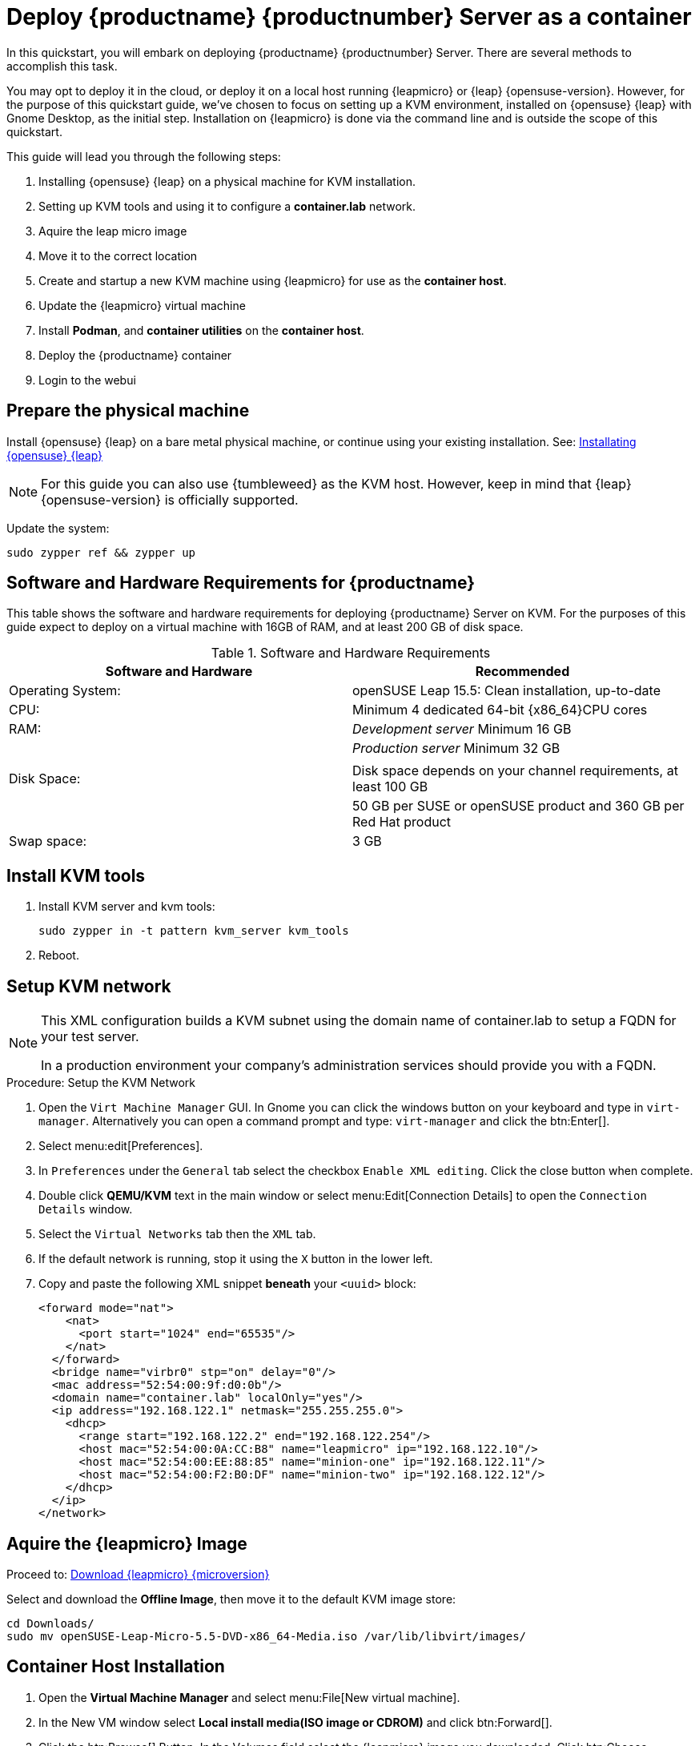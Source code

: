 [[quickstart-uyuni-deploy-container]]
= Deploy {productname} {productnumber} Server as a container

In this quickstart, you will embark on deploying {productname} {productnumber} Server. 
There are several methods to accomplish this task. 

You may opt to deploy it in the cloud, or deploy it on a local host running {leapmicro} or {leap} {opensuse-version}. 
However, for the purpose of this quickstart guide, we've chosen to focus on setting up a KVM environment, installed on {opensuse} {leap} with Gnome Desktop, as the initial step. Installation on {leapmicro} is done via the command line and is outside the scope of this quickstart. 

This guide will lead you through the following steps:

. Installing {opensuse} {leap} on a physical machine for KVM installation.
. Setting up KVM tools and using it to configure a **container.lab** network.
. Aquire the leap micro image
. Move it to the correct location
. Create and startup a new KVM machine using {leapmicro} for use as the **container host**.
. Update the {leapmicro} virtual machine
. Install **Podman**, and **container utilities** on the **container host**.
. Deploy the {productname} container
. Login to the webui


== Prepare the physical machine

Install {opensuse} {leap} on a bare metal physical machine, or continue using your existing installation.
See: link:https://doc.opensuse.org/documentation/leap/startup/html/book-startup/art-opensuse-installquick.html#sec-opensuse-installquick-install[Installating {opensuse} {leap}]

[NOTE]
====
For this guide you can also use {tumbleweed} as the KVM host. However, keep in mind that {leap} {opensuse-version} is officially supported.
====

Update the system:
----
sudo zypper ref && zypper up
----

== Software and Hardware Requirements for {productname}

This table shows the software and hardware requirements for deploying {productname} Server on KVM.
For the purposes of this guide expect to deploy on a virtual machine with 16GB of RAM, and at least 200 GB of disk space.

[cols="1,1", options="header"]
.Software and Hardware Requirements
|===
| Software and Hardware  | Recommended
| Operating System:      | openSUSE Leap 15.5: Clean installation, up-to-date
| CPU:                   | Minimum 4 dedicated 64-bit {x86_64}CPU cores
| RAM:                   |  _Development server_ Minimum 16{nbsp}GB
|                        | _Production server_ Minimum 32{nbsp}GB
|                        | 
| Disk Space:            | Disk space depends on your channel requirements, at least 100{nbsp}GB
|                        | 50{nbsp}GB per SUSE or openSUSE product and 360{nbsp}GB per Red Hat product
| Swap space:            | 3{nbsp}GB
|===



== Install KVM tools


. Install KVM server and kvm tools:
+
----
sudo zypper in -t pattern kvm_server kvm_tools
----
+

. Reboot.



== Setup KVM network

[NOTE]
====
This XML configuration builds a KVM subnet using the domain name of container.lab to setup a FQDN for your test server.

In a production environment your company's administration services should provide you with a FQDN.
====

.Procedure: Setup the KVM Network
. Open the [systemitem]``Virt Machine Manager`` GUI. In Gnome you can click the windows button on your keyboard and type in [systemitem]``virt-manager``. Alternatively you can open a command prompt and type: `virt-manager` and click the btn:Enter[].

. Select menu:edit[Preferences].

. In [literal]``Preferences`` under the [literal]``General`` tab select the checkbox [systemitem]``Enable XML editing``. Click the close button when complete.

.  Double click **QEMU/KVM** text in the main window or select menu:Edit[Connection Details] to open the [systemitem]``Connection Details`` window.

. Select the [systemitem]``Virtual Networks`` tab then the [systemitem]``XML`` tab.

. If the default network is running, stop it using the [systemitem]``X`` button in the lower left.

. Copy and paste the following XML snippet **beneath** your [systemitem]``<uuid>`` block:
+

[source, xml]
----
<forward mode="nat">
    <nat>
      <port start="1024" end="65535"/>
    </nat>
  </forward>
  <bridge name="virbr0" stp="on" delay="0"/>
  <mac address="52:54:00:9f:d0:0b"/>
  <domain name="container.lab" localOnly="yes"/>
  <ip address="192.168.122.1" netmask="255.255.255.0">
    <dhcp>
      <range start="192.168.122.2" end="192.168.122.254"/>
      <host mac="52:54:00:0A:CC:B8" name="leapmicro" ip="192.168.122.10"/>
      <host mac="52:54:00:EE:88:85" name="minion-one" ip="192.168.122.11"/>
      <host mac="52:54:00:F2:B0:DF" name="minion-two" ip="192.168.122.12"/>
    </dhcp>
  </ip>
</network>
----


== Aquire the {leapmicro} Image

Proceed to: link:https://get.opensuse.org/leapmicro/5.5/#download[Download {leapmicro} {microversion}]

Select and download the **Offline Image**, then move it to the default KVM image store:

----
cd Downloads/
sudo mv openSUSE-Leap-Micro-5.5-DVD-x86_64-Media.iso /var/lib/libvirt/images/
----


== Container Host Installation

. Open the **Virtual Machine Manager** and select menu:File[New virtual machine].

. In the New VM window select **Local install media(ISO image or CDROM)** and click btn:Forward[].

. Click the btn:Browse[] Button. In the Volumes field select the {leapmicro} image you downloaded. Click btn:Choose Volume[].

. Uncheck the **Automatically detect from the installation media/source** and type **micro** in the **Choose operating system you are installing** field. Select {micro} {microversion}. Click btn:Forward[].

. Set Memory to 16 GB and cpus to two. Click btn:Forward[].

. Click in the disk image size field and enter 200 GB. The default is 60.0 GB. Click btn:Forward[]. 

. Name the system **leapmicro**. Next check the box **Customize configuration before install**. Click btn:Finish[].

. In the settings windows select the [systemitem]``NIC`` device. In the **Virtual Machine Manager** primary window double click **QEMU/KVM**. Select the **Virtual Networks** tab. Select **XML**. Copy the **mac** address for the leapmicro machine. 

. Open the virtual machine settings page again and paste the mac address into the [systemitem]``MAC address:`` field. Click btn:Apply[]. Then select btn:Begin Installation[] in the upper left corner. 

. Use the arrow keys to select [systemitem]``Installation``.

. On the [systemitem]``Language, Keyboard and license Agreement`` page click btn:Next[].

. On the [systemitem]``NTP Configuration`` page click btn:Next[].

. On the [systemitem]``Authentication for the System`` page enter a password for the root user. Click btn:Next[].

. On the [systemitem]``Installation Settings`` page click btn:Install[].




== Optional: Synchronizing Products from {scc}

{scc} (SCC) maintains a collection of repositories which contain packages, software and updates for all supported enterprise client systems.
These repositories are organized into channels each of which provide software specific to a distribution, release, and architecture.
After synchronizing with SCC, clients can receive updates, be organized into groups, and assigned to specific product software channels.

This section covers synchronizing with SCC from the {webui} and adding your first client channel.

[NOTE]
====
For Uyuni, synchronizing products from {scc} is optional.
====

Before you can synchronize software repositories with SCC, you will need to enter organization credentials in {productname}.
The organization credentials give you access to the {suse} product downloads.
You will find your organization credentials in https://scc.suse.com/organizations.

Enter your organization credentials in the {productname} {webui}:



.Optional Procedure: Entering Organization Credentials
. In the {productname} {webui}, navigate to menu:Admin[Setup Wizard].
. In the [guimenu]``Setup Wizard`` page, navigate to the btn:[Organization Credentials] tab.
. Click btn:[Add a new credential].
. Enter a username and password, and click btn:[Save].

A check mark icon is shown when the credentials are confirmed.
When you have successfully entered the new credentials, you can synchronize with {scc}.



.Optional Procedure: Synchronizing with {scc}
. In the {productname} {webui}, navigate to menu:Admin[Setup Wizard].
. From the [guimenu]``Setup Wizard`` page select the btn:[SUSE Products] tab.
  Wait a moment for the products list to populate.
  If you previously registered with {scc} a list of products will populate the table.
  This table lists architecture, channels, and status information.
. If your {sle} client is based on [systemitem]``x86_64`` architecture scroll down the page and select the check box for this channel now.
. Add channels to {productname} by selecting the check box to the left of each channel.
  Click the arrow symbol to the left of the description to unfold a product and list available modules.
. Click btn:[Add Products] to start product synchronization.

When a channel is added, {productname} will schedule the channel for synchronization.
Depending on the number and size of this channels, this can take a long time.
You can monitor synchronization progress in the {webui}.

For more information about using the setup wizard, see xref:reference:admin/setup-wizard.adoc[Wizard].

When the channel synchronization process is complete, you can register and configure clients.
For more instructions, see xref:client-configuration:registration-overview.adoc[].

